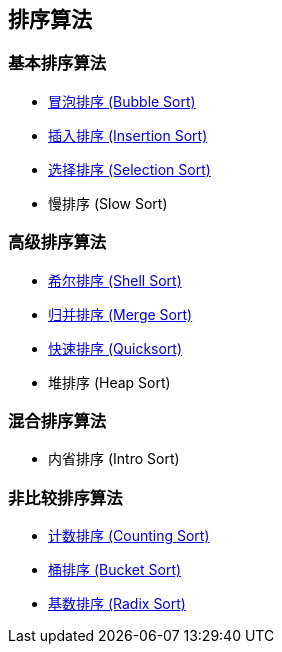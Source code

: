 == 排序算法

=== 基本排序算法
* link:src/sort/bubble_sort/[冒泡排序 (Bubble Sort)]
* link:src/sort/insertion_sort/[插入排序 (Insertion Sort)]
* link:src/sort/selection_sort/[选择排序 (Selection Sort)]
* 慢排序 (Slow Sort)

=== 高级排序算法
* link:src/sort/shell_sort/[希尔排序 (Shell Sort)]
* link:src/sort/merge_sort/[归并排序 (Merge Sort)]
* link:src/sort/quicksort/[快速排序 (Quicksort)]
* 堆排序 (Heap Sort)

=== 混合排序算法
* 内省排序 (Intro Sort)

=== 非比较排序算法
* link:src/sort/counting_sort/[计数排序 (Counting Sort)]
* link:src/sort/bucket_sort/[桶排序 (Bucket Sort)]
* link:src/sort/radix_sort/[基数排序 (Radix Sort)]
// * 拓扑排序 (Topological Sort)